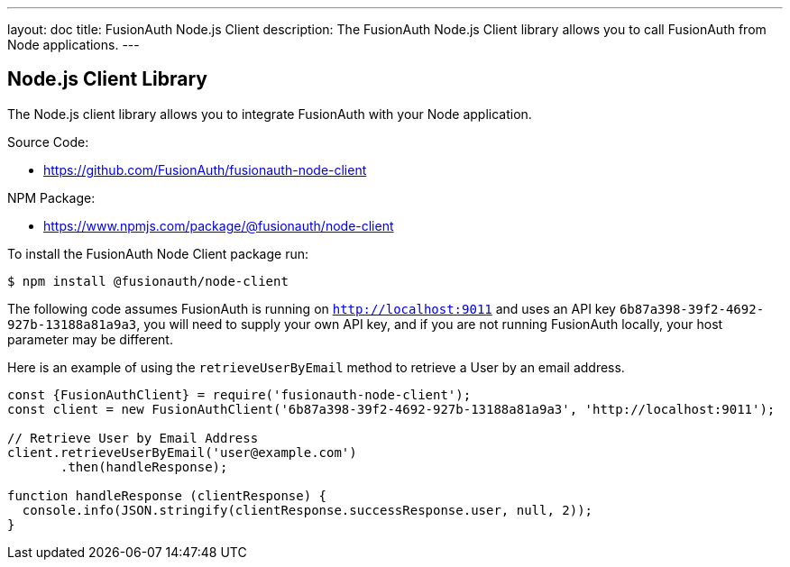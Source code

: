 ---
layout: doc
title: FusionAuth Node.js Client
description: The FusionAuth Node.js Client library allows you to call FusionAuth from Node applications.
---

:sectnumlevels: 0

== Node.js Client Library

The Node.js client library allows you to integrate FusionAuth with your Node application.

Source Code:

* https://github.com/FusionAuth/fusionauth-node-client

NPM Package:

* https://www.npmjs.com/package/@fusionauth/node-client

To install the FusionAuth Node Client package run:

```bash
$ npm install @fusionauth/node-client
```

The following code assumes FusionAuth is running on `http://localhost:9011` and uses an API key `6b87a398-39f2-4692-927b-13188a81a9a3`, you will need to supply your own API key, and if you are not running FusionAuth locally, your host parameter may be different.

Here is an example of using the `retrieveUserByEmail` method to retrieve a User by an email address.

[source,javascript]
----
const {FusionAuthClient} = require('fusionauth-node-client');
const client = new FusionAuthClient('6b87a398-39f2-4692-927b-13188a81a9a3', 'http://localhost:9011');

// Retrieve User by Email Address
client.retrieveUserByEmail('user@example.com')
       .then(handleResponse);

function handleResponse (clientResponse) {
  console.info(JSON.stringify(clientResponse.successResponse.user, null, 2));
}
----